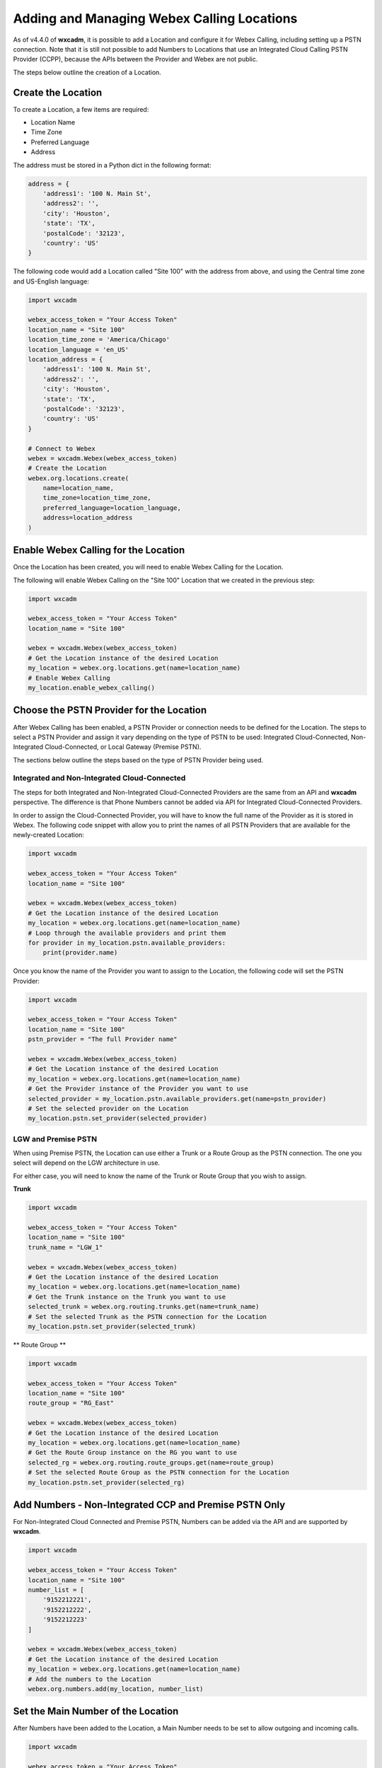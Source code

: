 Adding and Managing Webex Calling Locations
===========================================
As of v4.4.0 of **wxcadm**, it is possible to add a Location and configure it for Webex Calling, including setting up
a PSTN connection. Note that it is still not possible to add Numbers to Locations that use an Integrated Cloud
Calling PSTN Provider (CCPP), because the APIs between the Provider and Webex are not public.

The steps below outline the creation of a Location.

Create the Location
-------------------
To create a Location, a few items are required:

- Location Name
- Time Zone
- Preferred Language
- Address

The address must be stored in a Python dict in the following format:

.. code-block:: python

    address = {
        'address1': '100 N. Main St',
        'address2': '',
        'city': 'Houston',
        'state': 'TX',
        'postalCode': '32123',
        'country': 'US'
    }

The following code would add a Location called "Site 100" with the address from above, and using the Central time zone
and US-English language:

.. code-block:: python

    import wxcadm

    webex_access_token = "Your Access Token"
    location_name = "Site 100"
    location_time_zone = 'America/Chicago'
    location_language = 'en_US'
    location_address = {
        'address1': '100 N. Main St',
        'address2': '',
        'city': 'Houston',
        'state': 'TX',
        'postalCode': '32123',
        'country': 'US'
    }

    # Connect to Webex
    webex = wxcadm.Webex(webex_access_token)
    # Create the Location
    webex.org.locations.create(
        name=location_name,
        time_zone=location_time_zone,
        preferred_language=location_language,
        address=location_address
    )

Enable Webex Calling for the Location
-------------------------------------
Once the Location has been created, you will need to enable Webex Calling for the Location.

The following will enable Webex Calling on the "Site 100" Location that we created in the previous step:

.. code-block:: python

    import wxcadm

    webex_access_token = "Your Access Token"
    location_name = "Site 100"

    webex = wxcadm.Webex(webex_access_token)
    # Get the Location instance of the desired Location
    my_location = webex.org.locations.get(name=location_name)
    # Enable Webex Calling
    my_location.enable_webex_calling()

Choose the PSTN Provider for the Location
-----------------------------------------
After Webex Calling has been enabled, a PSTN Provider or connection needs to be defined for the Location. The steps to
select a PSTN Provider and assign it vary depending on the type of PSTN to be used: Integrated Cloud-Connected,
Non-Integrated Cloud-Connected, or Local Gateway (Premise PSTN).

The sections below outline the steps based on the type of PSTN Provider being used.

Integrated and Non-Integrated Cloud-Connected
^^^^^^^^^^^^^^^^^^^^^^^^^^^^^^^^^^^^^^^^^^^^^
The steps for both Integrated and Non-Integrated Cloud-Connected Providers are the same from an API and **wxcadm**
perspective. The difference is that Phone Numbers cannot be added via API for Integrated Cloud-Connected Providers.

In order to assign the Cloud-Connected Provider, you will have to know the full name of the Provider as it is stored in
Webex. The following code snippet with allow you to print the names of all PSTN Providers that are available for the
newly-created Location:

.. code-block:: python

    import wxcadm

    webex_access_token = "Your Access Token"
    location_name = "Site 100"

    webex = wxcadm.Webex(webex_access_token)
    # Get the Location instance of the desired Location
    my_location = webex.org.locations.get(name=location_name)
    # Loop through the available providers and print them
    for provider in my_location.pstn.available_providers:
        print(provider.name)

Once you know the name of the Provider you want to assign to the Location, the following code will set the PSTN
Provider:

.. code-block:: python

    import wxcadm

    webex_access_token = "Your Access Token"
    location_name = "Site 100"
    pstn_provider = "The full Provider name"

    webex = wxcadm.Webex(webex_access_token)
    # Get the Location instance of the desired Location
    my_location = webex.org.locations.get(name=location_name)
    # Get the Provider instance of the Provider you want to use
    selected_provider = my_location.pstn.available_providers.get(name=pstn_provider)
    # Set the selected provider on the Location
    my_location.pstn.set_provider(selected_provider)


LGW and Premise PSTN
^^^^^^^^^^^^^^^^^^^^^
When using Premise PSTN, the Location can use either a Trunk or a Route Group as the PSTN connection. The one you select
will depend on the LGW architecture in use.

For either case, you will need to know the name of the Trunk or Route Group that you wish to assign.

**Trunk**

.. code-block:: python

    import wxcadm

    webex_access_token = "Your Access Token"
    location_name = "Site 100"
    trunk_name = "LGW_1"

    webex = wxcadm.Webex(webex_access_token)
    # Get the Location instance of the desired Location
    my_location = webex.org.locations.get(name=location_name)
    # Get the Trunk instance on the Trunk you want to use
    selected_trunk = webex.org.routing.trunks.get(name=trunk_name)
    # Set the selected Trunk as the PSTN connection for the Location
    my_location.pstn.set_provider(selected_trunk)


** Route Group **

.. code-block:: python

    import wxcadm

    webex_access_token = "Your Access Token"
    location_name = "Site 100"
    route_group = "RG_East"

    webex = wxcadm.Webex(webex_access_token)
    # Get the Location instance of the desired Location
    my_location = webex.org.locations.get(name=location_name)
    # Get the Route Group instance on the RG you want to use
    selected_rg = webex.org.routing.route_groups.get(name=route_group)
    # Set the selected Route Group as the PSTN connection for the Location
    my_location.pstn.set_provider(selected_rg)


Add Numbers - Non-Integrated CCP and Premise PSTN Only
-------------------------------------------------------
For Non-Integrated Cloud Connected and Premise PSTN, Numbers can be added via the API and are supported by **wxcadm**.

.. code-block:: python

    import wxcadm

    webex_access_token = "Your Access Token"
    location_name = "Site 100"
    number_list = [
        '9152212221',
        '9152212222',
        '9152212223'
    ]

    webex = wxcadm.Webex(webex_access_token)
    # Get the Location instance of the desired Location
    my_location = webex.org.locations.get(name=location_name)
    # Add the numbers to the Location
    webex.org.numbers.add(my_location, number_list)

Set the Main Number of the Location
-----------------------------------
After Numbers have been added to the Location, a Main Number needs to be set to allow outgoing and incoming calls.

.. code-block:: python

    import wxcadm

    webex_access_token = "Your Access Token"
    location_name = "Site 100"
    main_number = '9152212221'

    webex = wxcadm.Webex(webex_access_token)
    # Get the Location instance of the desired Location
    my_location = webex.org.locations.get(name=location_name)
    # Set the Main Number
    my_location.set_main_number(main_number)


Set the Voice Portal Number or Extension
----------------------------------------
When setting up a Location, a Voice Portal extension or phone number must be assigned for Voicemail to work properly.

You own numbering scheme determines whether you require only an extension or a full phone number. In many cases, all
Locations will use the same extension for simplicity. The following code snippet creates a Voice Portal extension
"99998" at the "Site 100" Location.

Note that the Voice Portal commands look slightly different than many of the other **wxcadm** methods. The
:class:`~.location_features.VoicePortal` class is a real-time class where changes to the Python data are pushed directly
to Webex. If you don't know what that means, no big deal; just know that the Voice Portal extension will be changed as
soon as the command is run.

.. code-block:: python

    import wxcadm

    webex_access_token = "Your Access Token"
    location_name = "Site 100"
    voice_portal_extension = '99998'

    webex = wxcadm.Webex(webex_access_token)
    # Get the Location instance of the desired Location
    my_location = webex.org.locations.get(name=location_name)
    # Set the Voice Portal extension
    my_location.voice_portal.extension = voice_portal_extension

Complete Script
---------------
In the examples above, you saw how to create the Location and get it set up, all using individual Pyton scripts. In the
real world, you would probably use a single script to do all of the work at one time. The following is an example of all
the previous scripts as a single script.

.. code-block:: python

    import wxcadm

    webex_access_token = "Your Access Token"
    location_name = "Site 100"
    location_time_zone = 'America/Chicago'
    location_language = 'en_US'
    location_address = {
        'address1': '100 N. Main St',
        'address2': '',
        'city': 'Houston',
        'state': 'TX',
        'postalCode': '32123',
        'country': 'US'
    }
    location_trunk = 'LGW_1'
    number_list = [
        '9152212221',
        '9152212222',
        '9152212223'
    ]
    voice_portal_extension = '99998'

    # Connect to Webex
    webex = wxcadm.Webex(webex_access_token)
    # Create the Location
    webex.org.locations.create(
        name=location_name,
        time_zone=location_time_zone,
        preferred_language=location_language,
        address=location_address
    )
    # Grab the newly-created Location for use in the next sections
    webex.org.locations.refresh()
    new_location = webex.org.locations.get(name=location_name)
    # Enable Webex Calling
    new_location.enable_webex_calling()
    # Connect the PSTN (a Premise LGW Trunk, in this case) to the Location
    trunk = webex.org.call_routing.trunks.get(name=location_trunk)
    new_location.pstn.set_provider(trunk)
    # Add the Numbers to the Location
    webex.org.numbers.add(new_location, number_list)
    # Set the Main Number. For this example, it's the first number in number_list
    new_location.set_main_number(number_list[0])
    # Set the Voice Portal Extension
    new_location.voice_portal.extension = voice_portal_extension

In Summary
----------
Once you have the Location created, **wxcadm** provides methods to help with the management of the Location and its
features. See the :class:`.location.Location` section of these docs to help with anything else.